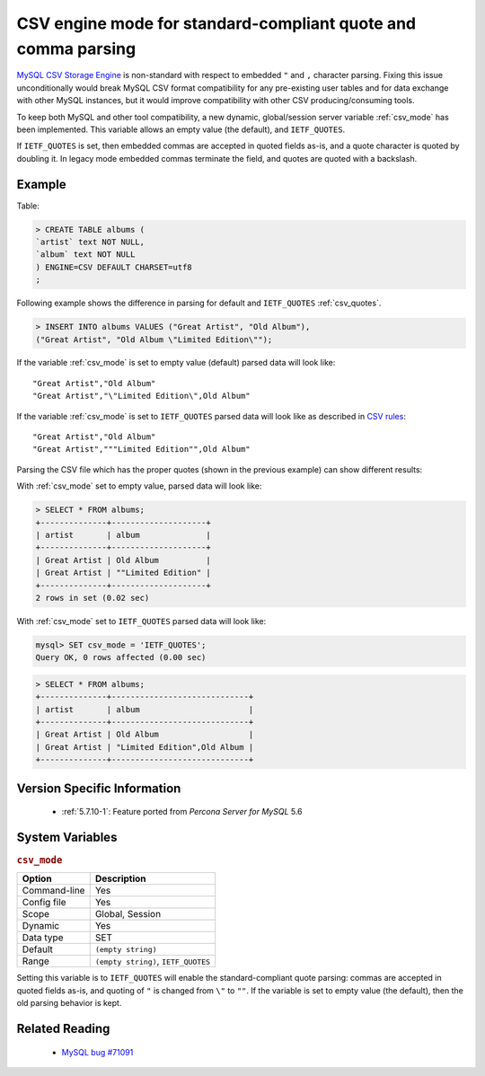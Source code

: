 .. _csv_engine_mode:

================================================================
 CSV engine mode for standard-compliant quote and comma parsing
================================================================

`MySQL CSV Storage Engine <https://dev.mysql.com/doc/refman/5.7/en/csv-storage-engine.html>`_ is non-standard with respect to embedded ``"`` and ``,`` character parsing. Fixing this issue unconditionally would break MySQL CSV format compatibility for any pre-existing user tables and for data exchange with other MySQL instances, but it would improve compatibility with other CSV producing/consuming tools.

To keep both MySQL and other tool compatibility, a new dynamic, global/session server variable :ref:`csv_mode` has been implemented. This variable allows an empty value (the default), and ``IETF_QUOTES``. 

If ``IETF_QUOTES`` is set, then embedded commas are accepted in quoted fields as-is, and a quote character is quoted by doubling it. In legacy mode embedded commas terminate the field, and quotes are quoted with a backslash.

Example
=======

Table: 

.. code-block:: mysql

      > CREATE TABLE albums (
      `artist` text NOT NULL,
      `album` text NOT NULL
      ) ENGINE=CSV DEFAULT CHARSET=utf8
      ;

Following example shows the difference in parsing for default and ``IETF_QUOTES`` :ref:`csv_quotes`. 

.. code-block:: mysql

    > INSERT INTO albums VALUES ("Great Artist", "Old Album"),
    ("Great Artist", "Old Album \"Limited Edition\"");  

If the variable :ref:`csv_mode` is set to empty value (default) parsed data will look like: :: 

  "Great Artist","Old Album"
  "Great Artist","\"Limited Edition\",Old Album"

If the variable :ref:`csv_mode` is set to ``IETF_QUOTES`` parsed data will look like as described in `CSV rules <http://en.wikipedia.org/wiki/Comma-separated_values#Basic_rules_and_examples>`_: :: 

   "Great Artist","Old Album"
   "Great Artist","""Limited Edition"",Old Album"

Parsing the CSV file which has the proper quotes (shown in the previous example) can show different results:

With :ref:`csv_mode` set to empty value, parsed data will look like:

.. code-block:: mysql

   > SELECT * FROM albums;
   +--------------+--------------------+
   | artist       | album              |
   +--------------+--------------------+
   | Great Artist | Old Album          |
   | Great Artist | ""Limited Edition" |
   +--------------+--------------------+
   2 rows in set (0.02 sec)

With :ref:`csv_mode` set to ``IETF_QUOTES`` parsed data will look like: 

.. code-block:: mysql

   mysql> SET csv_mode = 'IETF_QUOTES';
   Query OK, 0 rows affected (0.00 sec)

.. code-block:: mysql

   > SELECT * FROM albums;
   +--------------+-----------------------------+
   | artist       | album                       |
   +--------------+-----------------------------+
   | Great Artist | Old Album                   |
   | Great Artist | "Limited Edition",Old Album |
   +--------------+-----------------------------+


Version Specific Information
============================

  * :ref:`5.7.10-1`: Feature ported from *Percona Server for MySQL* 5.6

System Variables
================

.. _csv_mode:

.. rubric:: ``csv_mode``

.. list-table::
   :header-rows: 1

   * - Option
     - Description
   * - Command-line
     - Yes
   * - Config file
     - Yes
   * - Scope
     - Global, Session
   * - Dynamic
     - Yes
   * - Data type
     - SET
   * - Default
     - ``(empty string)``
   * - Range
     - ``(empty string)``, ``IETF_QUOTES``

Setting this variable is to ``IETF_QUOTES`` will enable the standard-compliant quote parsing: commas are accepted in quoted fields as-is, and quoting of ``"`` is changed from ``\"`` to ``""``. If the variable is set to empty value (the default), then the old parsing behavior is kept.

Related Reading
===============

  * `MySQL bug #71091 <http://bugs.mysql.com/bug.php?id=71091>`_

